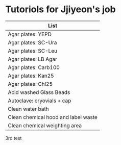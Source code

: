 * Tutoriols for Jjiyeon's job

| List                                |
|-------------------------------------|
| Agar plates: YEPD                   |
|-------------------------------------|
| Agar plates: SC-Ura                 |
|-------------------------------------|
| Agar plates: SC-Leu                 |
|-------------------------------------|
| Agar plates: LB Agar                |
|-------------------------------------|
| Agar plates: Carb100                |
|-------------------------------------|
| Agar plates: Kan25                  |
|-------------------------------------|
| Agar plates: Chl25                  |
|-------------------------------------|
| Acid washed Glass Beads             |
|-------------------------------------|
| Autoclave: cryovials + cap          |
|-------------------------------------|
| Clean water bath                    |
|-------------------------------------|
| Clean chemical hood and label waste |
|-------------------------------------|
| Clean chemical weighting area       |
|-------------------------------------|

3rd test
